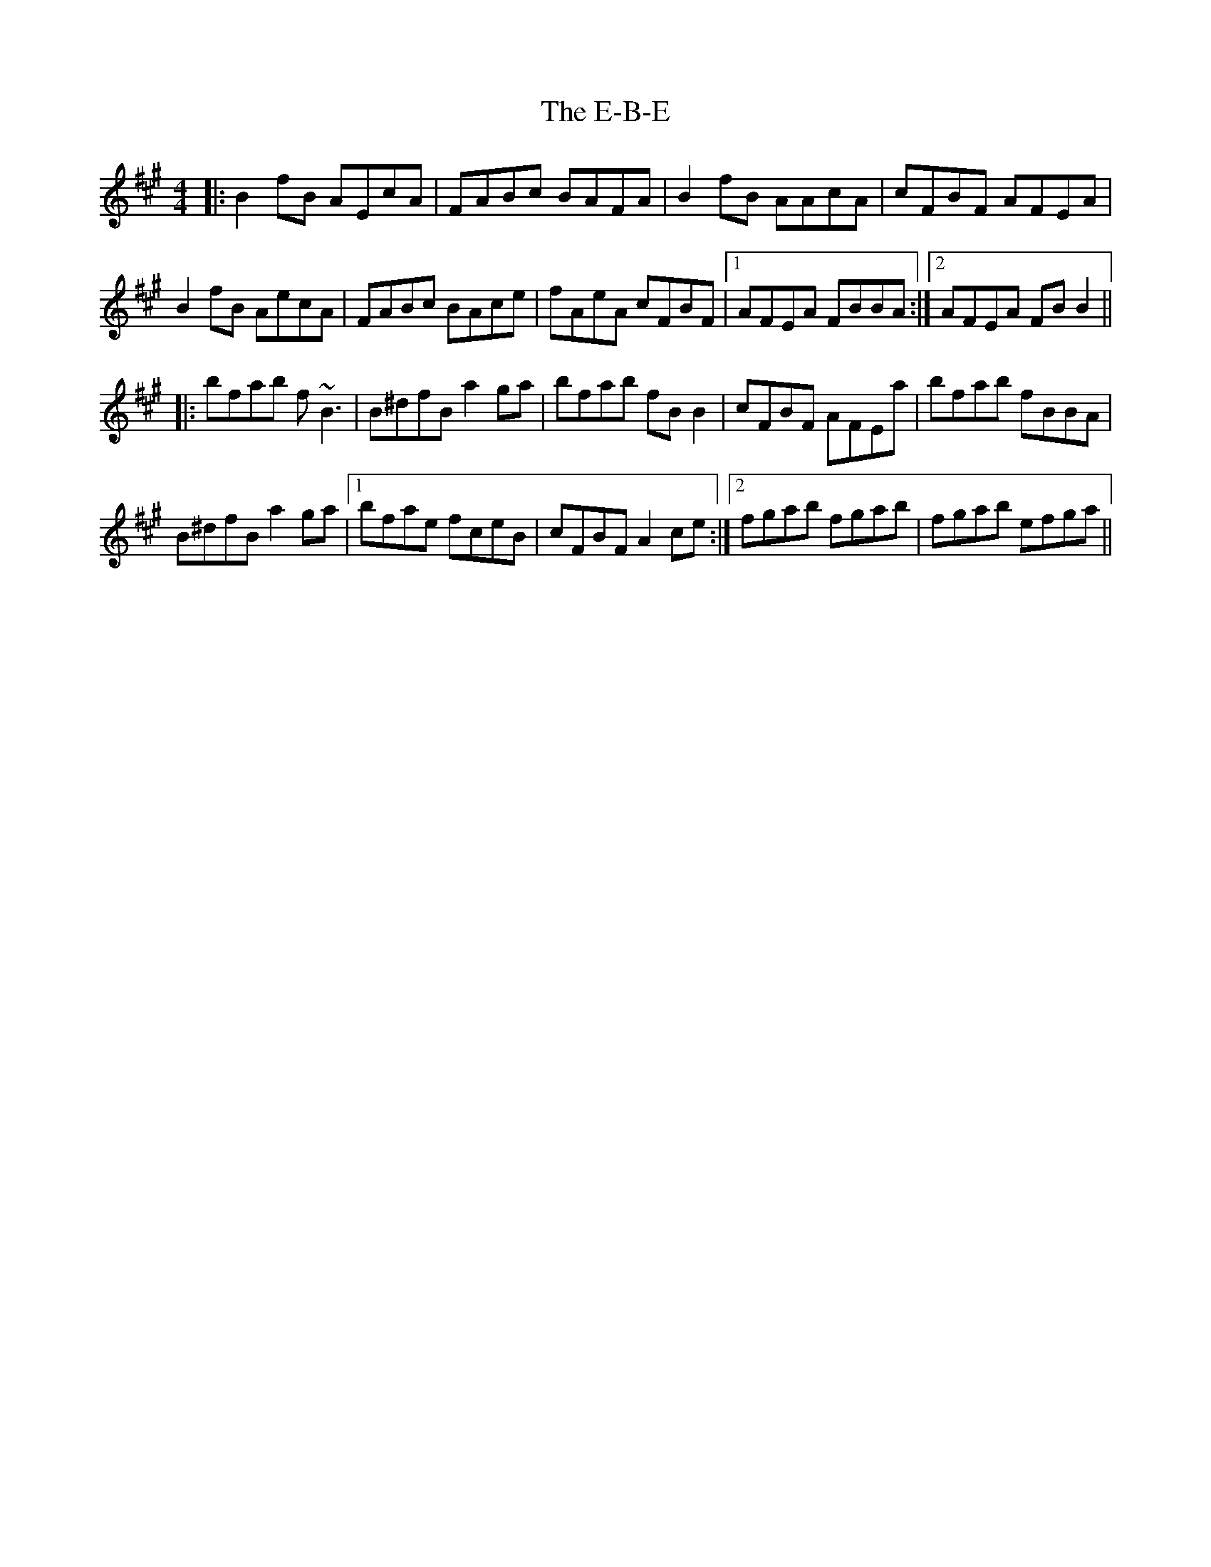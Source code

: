 X: 11289
T: E-B-E, The
R: reel
M: 4/4
K: Bdorian
|:B2fB AEcA|FABc BAFA|B2fB AAcA|cFBF AFEA|
B2fB AecA|FABc BAce|fAeA cFBF|1 AFEA FBBA:|2 AFEA FBB2||
|:bfab f~B3|B^dfB a2ga|bfab fBB2|cFBF AFEa|bfab fBBA|
B^dfB a2ga|1 bfae fceB|cFBF A2ce:|2 fgab fgab|fgab efga||

